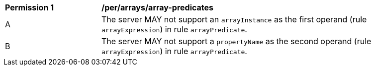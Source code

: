 [[per_array-predicates]]
[width="90%",cols="2,6a"]
|===
^|*Permission {counter:per-id}* |*/per/arrays/array-predicates*
^|A |The server MAY not support an `arrayInstance` as the first operand (rule `arrayExpression`) in rule `arrayPredicate`.
^|B |The server MAY not support a `propertyName` as the second operand (rule `arrayExpression`) in rule `arrayPredicate`.
|===
